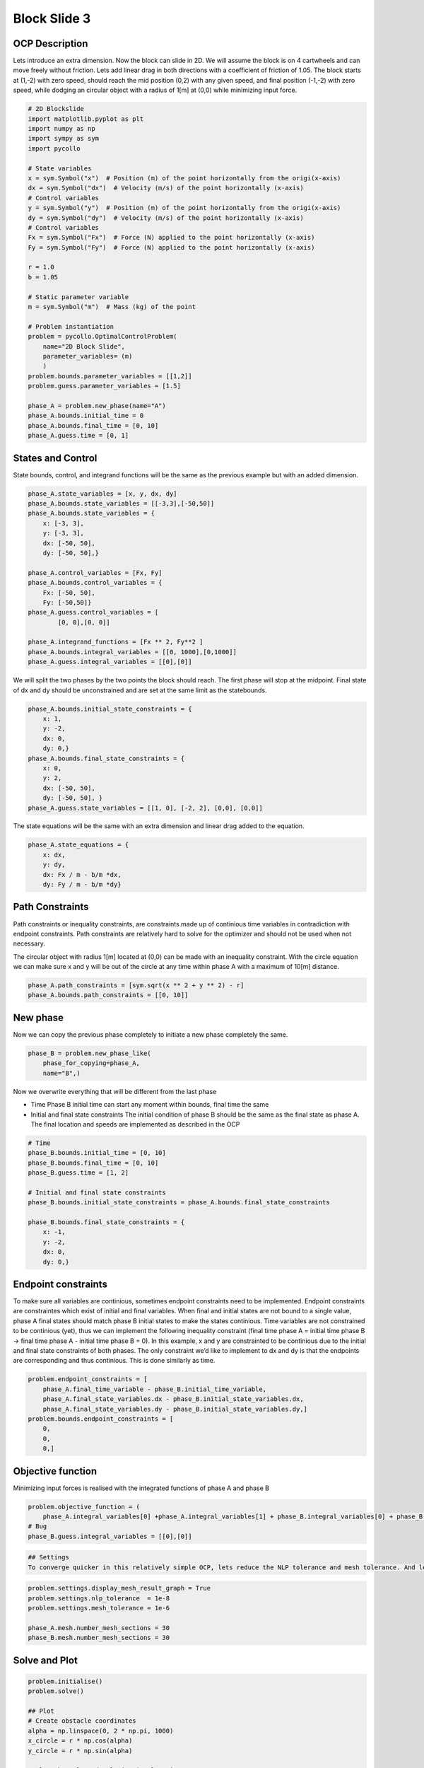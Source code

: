 Block Slide 3
=============

OCP Description
---------------

Lets introduce an extra dimension. Now the block can slide in 2D. We
will assume the block is on 4 cartwheels and can move freely without
friction. Lets add linear drag in both directions with a coefficient of
friction of 1.05. The block starts at (1,-2) with zero speed, should
reach the mid position (0,2) with any given speed, and final position
(-1,-2) with zero speed, while dodging an circular object with a radius
of 1[m] at (0,0) while minimizing input force.

.. code:: ipython3

    # 2D Blockslide
    import matplotlib.pyplot as plt
    import numpy as np
    import sympy as sym
    import pycollo
    
    # State variables
    x = sym.Symbol("x")  # Position (m) of the point horizontally from the origi(x-axis)
    dx = sym.Symbol("dx")  # Velocity (m/s) of the point horizontally (x-axis)
    # Control variables
    y = sym.Symbol("y")  # Position (m) of the point horizontally from the origi(x-axis)
    dy = sym.Symbol("dy")  # Velocity (m/s) of the point horizontally (x-axis)
    # Control variables
    Fx = sym.Symbol("Fx")  # Force (N) applied to the point horizontally (x-axis)
    Fy = sym.Symbol("Fy")  # Force (N) applied to the point horizontally (x-axis)
    
    r = 1.0
    b = 1.05
    
    # Static parameter variable
    m = sym.Symbol("m")  # Mass (kg) of the point
    
    # Problem instantiation
    problem = pycollo.OptimalControlProblem(
        name="2D Block Slide",
        parameter_variables= (m)
        )
    problem.bounds.parameter_variables = [[1,2]]
    problem.guess.parameter_variables = [1.5]
    
    phase_A = problem.new_phase(name="A")
    phase_A.bounds.initial_time = 0
    phase_A.bounds.final_time = [0, 10]
    phase_A.guess.time = [0, 1]

States and Control
------------------

State bounds, control, and integrand functions will be the same as the
previous example but with an added dimension.

.. code:: ipython3

    
    phase_A.state_variables = [x, y, dx, dy]
    phase_A.bounds.state_variables = [[-3,3],[-50,50]]
    phase_A.bounds.state_variables = {
        x: [-3, 3],
        y: [-3, 3],
        dx: [-50, 50],
        dy: [-50, 50],}
    
    phase_A.control_variables = [Fx, Fy]
    phase_A.bounds.control_variables = {
        Fx: [-50, 50], 
        Fy: [-50,50]}
    phase_A.guess.control_variables = [
            [0, 0],[0, 0]]
    
    phase_A.integrand_functions = [Fx ** 2, Fy**2 ]
    phase_A.bounds.integral_variables = [[0, 1000],[0,1000]]
    phase_A.guess.integral_variables = [[0],[0]]

We will split the two phases by the two points the block should reach.
The first phase will stop at the midpoint. Final state of dx and dy
should be unconstrained and are set at the same limit as the
statebounds.

.. code:: ipython3

    phase_A.bounds.initial_state_constraints = {
        x: 1,
        y: -2,
        dx: 0,
        dy: 0,}
    phase_A.bounds.final_state_constraints = {
        x: 0,
        y: 2,
        dx: [-50, 50],
        dy: [-50, 50], }
    phase_A.guess.state_variables = [[1, 0], [-2, 2], [0,0], [0,0]]

The state equations will be the same with an extra dimension and linear
drag added to the equation.

.. code:: ipython3

    phase_A.state_equations = {
        x: dx,
        y: dy,
        dx: Fx / m - b/m *dx,
        dy: Fy / m - b/m *dy}

Path Constraints
----------------

Path constraints or inequality constraints, are constraints made up of
continious time variables in contradiction with endpoint constraints.
Path constraints are relatively hard to solve for the optimizer and
should not be used when not necessary.

The circular object with radius 1[m] located at (0,0) can be made with
an inequality constraint. With the circle equation we can make sure x
and y will be out of the circle at any time within phase A with a
maximum of 10[m] distance.

.. code:: ipython3

    phase_A.path_constraints = [sym.sqrt(x ** 2 + y ** 2) - r]
    phase_A.bounds.path_constraints = [[0, 10]]

New phase
---------

Now we can copy the previous phase completely to initiate a new phase
completely the same.

.. code:: ipython3

    phase_B = problem.new_phase_like(
        phase_for_copying=phase_A,
        name="B",)

Now we overwrite everything that will be different from the last phase

-  Time Phase B initial time can start any moment within bounds, final
   time the same
-  Initial and final state constraints The initial condition of phase B
   should be the same as the final state as phase A. The final location
   and speeds are implemented as described in the OCP

.. code:: ipython3

    # Time 
    phase_B.bounds.initial_time = [0, 10]
    phase_B.bounds.final_time = [0, 10]
    phase_B.guess.time = [1, 2]
    
    # Initial and final state constraints
    phase_B.bounds.initial_state_constraints = phase_A.bounds.final_state_constraints
    
    phase_B.bounds.final_state_constraints = {
        x: -1,
        y: -2,
        dx: 0,
        dy: 0,}

Endpoint constraints
--------------------

To make sure all variables are continious, sometimes endpoint
constraints need to be implemented. Endpoint constraints are
constraintes which exist of initial and final variables. When final and
initial states are not bound to a single value, phase A final states
should match phase B initial states to make the states continious. Time
variables are not constrained to be continious (yet), thus we can
implement the following inequality constraint (final time phase A =
initial time phase B -> final time phase A - initial time phase B = 0).
In this example, x and y are constrainted to be continious due to the
initial and final state constraints of both phases. The only constraint
we’d like to implement to dx and dy is that the endpoints are
corresponding and thus continious. This is done similarly as time.

.. code:: ipython3

    problem.endpoint_constraints = [
        phase_A.final_time_variable - phase_B.initial_time_variable,
        phase_A.final_state_variables.dx - phase_B.initial_state_variables.dx,
        phase_A.final_state_variables.dy - phase_B.initial_state_variables.dy,]
    problem.bounds.endpoint_constraints = [
        0,
        0,
        0,]

Objective function
------------------

Minimizing input forces is realised with the integrated functions of
phase A and phase B

.. code:: ipython3

    problem.objective_function = (
        phase_A.integral_variables[0] +phase_A.integral_variables[1] + phase_B.integral_variables[0] + phase_B.integral_variables[1])
    # Bug
    phase_B.guess.integral_variables = [[0],[0]]

.. code:: ipython3

    ## Settings
    To converge quicker in this relatively simple OCP, lets reduce the NLP tolerance and mesh tolerance. And lets add more collocations points by increasing the number of mesh sections to account for the lower tolerances.

.. code:: ipython3

    problem.settings.display_mesh_result_graph = True
    problem.settings.nlp_tolerance  = 1e-8
    problem.settings.mesh_tolerance = 1e-6
    
    phase_A.mesh.number_mesh_sections = 30
    phase_B.mesh.number_mesh_sections = 30

Solve and Plot
--------------

.. code:: ipython3

    problem.initialise()
    problem.solve()
    
    ## Plot
    # Create obstacle coordinates
    alpha = np.linspace(0, 2 * np.pi, 1000)
    x_circle = r * np.cos(alpha)
    y_circle = r * np.sin(alpha)
    
    # Plot obstacle and solution in plan view
    x_P0 = problem.solution.state[0][0]
    y_P0 = problem.solution.state[0][1]
    x_P1 = problem.solution.state[1][0]
    y_P1 = problem.solution.state[1][1]
    plt.plot(x_P0, y_P0)
    plt.plot(x_P1, y_P1)
    plt.plot(x_circle, y_circle, color="#000000")
    plt.gca().set_aspect("equal", adjustable="box")
    plt.show()


.. parsed-literal::

    
    =====================================
    Initialising optimal control problem.
    =====================================
    
    Phase variables and equations checked.
    Pycollo variables and constraints preprocessed.
    Backend initialised.
    Bounds checked.
    Problem scaling initialised.
    Quadrature scheme initialised.
    Backend postprocessing complete.
    Initial mesh created.
    Initial guess checked.
    
    ===============================
    Initialising mesh iteration #1.
    ===============================
    
    Guess interpolated to iteration mesh in 1.46ms.
    Scaling initialised in 108.67us.
    Initial guess scaled in 10.62us.
    Scaling generated in 97.59ms.
    NLP generated in 740.12ms.
    Mesh-specific bounds generated in 802.12us.
    
    Mesh iteration #1 initialised in 840.10ms.
    
    
    ==========================
    Solving mesh iteration #1.
    ==========================
    
    This is Ipopt version 3.14.11, running with linear solver MUMPS 5.2.1.
    
    Number of nonzeros in equality constraint Jacobian...:     6820
    Number of nonzeros in inequality constraint Jacobian.:      356
    Number of nonzeros in Lagrangian Hessian.............:     2712
    
    Total number of variables............................:     1088
                         variables with only lower bounds:        0
                    variables with lower and upper bounds:     1088
                         variables with only upper bounds:        0
    Total number of equality constraints.................:      727
    Total number of inequality constraints...............:      182
            inequality constraints with only lower bounds:        0
       inequality constraints with lower and upper bounds:      182
            inequality constraints with only upper bounds:        0
    
    iter    objective    inf_pr   inf_du lg(mu)  ||d||  lg(rg) alpha_du alpha_pr  ls
       0  3.9999960e+01 6.61e-01 0.00e+00   0.0 0.00e+00    -  0.00e+00 0.00e+00   0
       1  3.8935008e+01 6.43e-01 7.75e+00  -1.4 6.76e-01    -  2.15e-01 2.66e-02h  1
       2  3.8974545e+01 6.41e-01 1.38e+02  -6.4 4.90e+00    -  3.36e-02 2.27e-03h  1
       3  4.2225887e+01 5.78e-01 4.58e+02  -0.0 7.83e+00    -  3.06e-02 9.97e-02f  1
       4  4.9172584e+01 5.02e-01 3.61e+02  -0.5 6.49e-01   2.0 3.30e-02 1.31e-01h  1
       5  5.0587662e+01 4.96e-01 4.27e+02   0.0 6.52e-01   2.4 1.00e+00 1.16e-02h  1
       6  5.0408344e+01 4.96e-01 2.22e+03  -6.0 2.33e+01   1.9 4.28e-03 8.43e-04h  1
       7  3.2969406e+01 4.85e-01 7.45e+03   0.4 1.98e+01   2.4 7.31e-03 2.16e-02f  1
       8  2.3383650e+01 4.80e-01 1.29e+04   1.7 1.80e+01   1.9 4.06e-02 1.05e-02f  1
       9  2.3823631e+01 4.79e-01 1.02e+04  -5.5 4.74e+00   2.3 2.66e-02 7.01e-04h  1
    iter    objective    inf_pr   inf_du lg(mu)  ||d||  lg(rg) alpha_du alpha_pr  ls
      10  1.6020282e+02 4.74e-01 1.24e+04   1.8 1.10e+01   1.8 5.66e-02 1.06e-02f  1
      11  1.6191471e+02 4.74e-01 9.90e+03   0.7 4.87e+00   1.4 4.33e-02 7.91e-04h  1
      12  3.3882461e+02 4.69e-01 1.03e+04   1.7 2.50e+01   0.9 3.74e-02 1.05e-02f  1
      13  3.9423835e+02 4.65e-01 6.02e+03   0.8 7.65e+00   1.3 2.41e-02 7.93e-03h  1
      14  4.7231450e+02 4.61e-01 2.29e+03   0.8 4.53e+00    -  2.17e-02 8.78e-03h  1
      15  1.0101825e+03 5.54e-01 9.06e+03   1.6 6.28e+00    -  2.56e-02 4.78e-02f  1
      16  1.1298699e+03 5.52e-01 6.54e+03   0.8 1.33e+01    -  2.95e-02 5.34e-03h  1
      17  1.4867296e+03 5.59e-01 3.56e+04   0.8 1.49e+01    -  4.61e-02 1.41e-02h  1
      18  1.8693397e+03 5.76e-01 1.34e+05   0.8 1.13e+01    -  5.73e-02 1.46e-02h  1
      19  2.0313076e+03 5.80e-01 3.24e+05   0.8 1.25e+01    -  2.59e-02 6.04e-03h  2
    iter    objective    inf_pr   inf_du lg(mu)  ||d||  lg(rg) alpha_du alpha_pr  ls
      20  2.1447700e+03 5.85e-01 1.18e+06   0.8 1.74e+01    -  3.55e-02 3.13e-03h  3
      21  2.2711822e+03 5.94e-01 2.53e+06   0.8 2.56e+01    -  1.94e-02 2.69e-03h  3
      22  2.3988182e+03 6.01e-01 4.95e+06   0.8 3.25e+01    -  1.28e-02 2.47e-03h  3
      23  2.5834848e+03 6.12e-01 8.14e+06   0.8 6.99e+01    -  7.84e-03 3.11e-03h  2
      24  2.6902753e+03 6.13e-01 1.59e+07   2.7 1.35e+02   1.7 4.69e-03 1.50e-03h  2
      25  2.6957093e+03 6.13e-01 2.82e+07   2.7 3.28e+02    -  1.91e-03 5.62e-05h  5
      26  2.7750384e+03 6.14e-01 3.82e+07   2.7 2.32e+02    -  1.80e-03 7.96e-04h  2
      27  2.8608220e+03 6.14e-01 4.31e+07   2.7 5.87e+02    -  9.63e-04 7.17e-04h  1
      28  2.8972811e+03 6.14e-01 8.11e+07   2.7 3.96e+02    -  1.23e-03 2.64e-04h  1
      29  2.9531042e+03 6.15e-01 1.02e+08   2.7 1.21e+03    -  7.17e-04 4.24e-04h  1
    iter    objective    inf_pr   inf_du lg(mu)  ||d||  lg(rg) alpha_du alpha_pr  ls
      30  2.9708526e+03 6.15e-01 1.56e+08   2.7 1.21e+03    -  5.02e-04 1.19e-04h  3
      31  2.9862700e+03 6.14e-01 2.23e+08   2.7 1.22e+03    -  4.05e-04 8.86e-05h  3
      32  2.9929998e+03 6.14e-01 5.36e+08   2.7 1.18e+03    -  1.05e-03 3.44e-05h  4
      33  3.0075096e+03 6.14e-01 1.04e+09   2.7 9.95e+02    -  8.90e-04 7.14e-05h  3
      34r 3.0075096e+03 6.14e-01 9.99e+02   2.7 0.00e+00    -  0.00e+00 3.50e-07R 11
      35r 3.0570576e+03 2.34e-01 2.10e+02   1.4 1.60e+00    -  9.04e-01 6.14e-01f  1
      36  2.9365457e+03 2.32e-01 9.89e+01  -0.4 3.43e+00    -  1.09e-02 1.67e-02f  1
      37  1.3196000e+03 6.25e-01 9.53e+01  -0.4 2.06e+01    -  7.15e-03 4.38e-02f  1
      38  1.0828491e+03 6.10e-01 9.17e+01  -0.4 8.07e+00    -  5.28e-02 2.46e-02f  1
      39  9.8455360e+02 5.81e-01 8.67e+01  -0.4 1.09e+00    -  1.48e-01 5.09e-02f  1
    iter    objective    inf_pr   inf_du lg(mu)  ||d||  lg(rg) alpha_du alpha_pr  ls
      40  4.6864443e+02 5.14e-01 1.53e+02  -0.4 3.42e+00    -  2.70e-01 1.68e-01f  1
      41  2.8512954e+01 4.16e-01 5.24e+01  -0.4 9.39e-01    -  3.02e-01 3.26e-01f  1
      42  1.0894605e+02 3.46e-01 8.80e+01   0.0 5.77e-01    -  6.27e-01 5.20e-01f  1
      43  1.1578609e+02 2.64e-01 8.02e+01  -6.1 2.86e-01   2.2 2.08e-01 2.62e-01h  1
      44  1.0854967e+02 1.64e-01 6.34e+01  -1.5 2.26e-01   1.7 2.92e-01 5.08e-01f  1
      45  5.0814810e+01 9.44e-02 2.76e+01  -1.7 2.37e-01    -  5.95e-01 7.04e-01f  1
      46  3.9463594e+01 6.75e-02 2.25e+01  -6.7 3.07e-01    -  1.32e-01 3.87e-01f  1
      47  3.8046100e+01 5.29e-02 2.36e+01  -2.8 2.79e-01    -  1.06e-01 2.65e-01h  1
      48  3.9032495e+01 3.82e-02 3.12e+01  -2.9 2.35e-01    -  1.24e-01 3.31e-01h  1
      49  4.0960726e+01 2.68e-02 3.94e+01  -2.7 2.27e-01    -  1.02e-01 3.27e-01h  1
    iter    objective    inf_pr   inf_du lg(mu)  ||d||  lg(rg) alpha_du alpha_pr  ls
      50  4.2906986e+01 2.03e-02 3.67e+01  -3.0 2.07e-01    -  8.98e-02 2.56e-01h  1
      51  4.5245259e+01 1.37e-02 3.34e+01  -3.0 1.83e-01    -  9.78e-02 3.50e-01h  1
      52  4.6677569e+01 8.45e-03 3.48e+01  -3.1 1.53e-01    -  8.52e-02 4.16e-01h  1
      53  4.6906645e+01 5.55e-03 2.88e+01  -3.1 1.11e-01    -  8.02e-02 3.78e-01h  1
      54  4.5526112e+01 3.21e-03 2.10e+01  -3.2 8.84e-02    -  8.13e-02 4.88e-01h  1
      55  4.2235836e+01 1.83e-03 1.83e+01  -3.2 9.44e-02    -  6.68e-02 5.29e-01h  1
      56  4.0095086e+01 1.34e-03 1.77e+01  -7.1 1.05e-01    -  6.17e-02 3.15e-01h  1
      57  3.6609963e+01 9.07e-04 1.73e+01  -3.2 1.16e-01    -  4.83e-02 4.44e-01h  1
      58  3.4070772e+01 7.30e-04 1.66e+01  -7.2 1.26e-01    -  4.99e-02 3.12e-01h  1
      59  2.6013338e+01 1.64e-03 2.23e+01  -3.3 1.36e-01    -  5.46e-02 9.40e-01f  1
    iter    objective    inf_pr   inf_du lg(mu)  ||d||  lg(rg) alpha_du alpha_pr  ls
      60  2.3847931e+01 1.25e-03 1.39e+01  -7.2 1.04e-01    -  1.42e-01 3.79e-01h  1
      61  2.1431445e+01 1.05e-03 1.21e+01  -7.3 1.09e-01    -  1.22e-01 3.51e-01h  1
      62  2.0907476e+01 9.54e-04 1.14e+01  -7.3 7.20e-02    -  6.22e-02 9.92e-02h  1
      63  1.9852037e+01 8.32e-04 1.38e+01  -3.5 8.24e-02    -  3.59e-02 1.56e-01h  1
      64  1.8079014e+01 6.03e-04 1.97e+01  -3.1 7.38e-02    -  5.74e-02 3.30e-01h  1
      65  1.6616044e+01 4.35e-04 1.12e+01  -3.5 6.38e-02    -  1.58e-01 4.13e-01h  1
      66  1.6064557e+01 3.72e-04 8.74e+00  -3.6 4.67e-02    -  7.81e-02 2.19e-01h  1
      67  1.5430606e+01 3.10e-04 7.87e+00  -3.6 4.17e-02    -  8.69e-02 2.85e-01h  1
      68  1.4863834e+01 2.55e-04 7.45e+00  -3.7 3.75e-02    -  8.60e-02 3.01e-01h  1
      69  1.4575695e+01 2.15e-04 7.03e+00  -3.7 3.00e-02    -  7.62e-02 2.10e-01h  1
    iter    objective    inf_pr   inf_du lg(mu)  ||d||  lg(rg) alpha_du alpha_pr  ls
      70  1.4240587e+01 1.76e-04 6.59e+00  -3.7 2.95e-02    -  9.05e-02 2.67e-01h  1
      71  1.3919494e+01 1.45e-04 6.14e+00  -3.8 2.95e-02    -  9.53e-02 2.86e-01h  1
      72  1.3746748e+01 1.23e-04 5.71e+00  -3.8 2.58e-02    -  8.53e-02 2.01e-01h  1
      73  1.3537014e+01 1.02e-04 5.22e+00  -3.8 2.61e-02    -  1.08e-01 2.61e-01h  1
      74  1.3331185e+01 8.43e-05 4.76e+00  -3.9 2.61e-02    -  1.11e-01 2.91e-01h  1
      75  1.3213554e+01 7.08e-05 4.18e+00  -3.9 2.29e-02    -  1.33e-01 2.20e-01h  1
      76  1.3064380e+01 6.03e-05 3.71e+00  -3.6 2.61e-02    -  1.30e-01 2.76e-01h  1
      77  1.2933825e+01 5.03e-05 3.25e+00  -3.9 2.46e-02    -  1.41e-01 2.97e-01h  1
      78  1.2862991e+01 4.26e-05 2.81e+00  -4.1 2.17e-02    -  1.43e-01 2.10e-01h  1
      79  1.2770843e+01 3.63e-05 2.48e+00  -4.0 2.42e-02    -  1.33e-01 2.75e-01h  1
    iter    objective    inf_pr   inf_du lg(mu)  ||d||  lg(rg) alpha_du alpha_pr  ls
      80  1.2680357e+01 2.80e-05 2.18e+00  -4.3 1.81e-02    -  1.51e-01 4.28e-01h  1
      81  1.2669287e+01 2.56e-05 2.01e+00  -8.2 1.24e-02    -  7.98e-02 9.02e-02h  1
      82  1.2638376e+01 2.19e-05 1.51e+00  -4.4 1.79e-02    -  2.44e-01 1.90e-01h  1
      83  1.2587338e+01 1.91e-05 1.35e+00  -4.5 2.13e-02    -  1.21e-01 3.06e-01h  1
      84  1.2584611e+01 1.78e-05 1.24e+00  -8.4 5.89e-03    -  8.42e-02 7.31e-02h  1
      85  1.2547781e+01 1.39e-05 1.06e+00  -4.6 1.50e-02    -  1.69e-01 4.50e-01h  1
      86  1.2546949e+01 1.32e-05 9.10e-01  -8.6 4.90e-03    -  1.33e-01 5.37e-02h  1
      87  1.2531887e+01 1.06e-05 6.80e-01  -4.7 1.39e-02    -  2.58e-01 3.38e-01h  1
      88  1.2531780e+01 9.89e-06 5.65e-01  -8.8 3.01e-03    -  1.63e-01 6.59e-02h  1
      89  1.2523494e+01 7.31e-06 4.55e-01  -4.9 1.07e-02    -  2.11e-01 4.74e-01h  1
    iter    objective    inf_pr   inf_du lg(mu)  ||d||  lg(rg) alpha_du alpha_pr  ls
      90  1.2525525e+01 4.00e-06 2.04e-01  -4.3 4.28e-03    -  9.83e-01 5.17e-01h  1
      91  1.2526183e+01 1.50e-06 1.27e-01  -6.0 1.58e-03    -  8.12e-01 6.55e-01h  1
      92  1.2527300e+01 1.34e-07 1.52e-03  -6.0 1.25e-03    -  1.00e+00 1.00e+00h  1
      93  1.2527419e+01 8.44e-10 1.62e-05  -7.4 9.75e-05    -  1.00e+00 1.00e+00h  1
      94  1.2527419e+01 1.98e-12 5.25e-08 -11.0 4.63e-06    -  1.00e+00 9.99e-01h  1
      95  1.2527419e+01 1.13e-16 9.33e-14 -11.0 1.02e-08    -  1.00e+00 1.00e+00h  1
    
    Number of Iterations....: 95
    
                                       (scaled)                 (unscaled)
    Objective...............:   1.2527419300764677e+00    1.2527419300764677e+01
    Dual infeasibility......:   9.3277689858951551e-14    9.3277689858951551e-13
    Constraint violation....:   1.1275702593849246e-16    1.1275702593849246e-16
    Variable bound violation:   9.9948653797810039e-09    9.9948653797810039e-09
    Complementarity.........:   1.0000832936611967e-11    1.0000832936611967e-10
    Overall NLP error.......:   1.0000832936611967e-11    1.0000832936611967e-10
    
    
    Number of objective function evaluations             = 143
    Number of objective gradient evaluations             = 96
    Number of equality constraint evaluations            = 143
    Number of inequality constraint evaluations          = 143
    Number of equality constraint Jacobian evaluations   = 97
    Number of inequality constraint Jacobian evaluations = 97
    Number of Lagrangian Hessian evaluations             = 95
    Total seconds in IPOPT                               = 0.460
    
    EXIT: Optimal Solution Found.
          solver  :   t_proc      (avg)   t_wall      (avg)    n_eval
           nlp_f  | 173.00us (  1.21us) 152.79us (  1.07us)       143
           nlp_g  |   7.64ms ( 53.40us)   7.42ms ( 51.87us)       143
      nlp_grad_f  | 381.00us (  3.89us) 349.25us (  3.56us)        98
      nlp_hess_l  |  12.72ms (135.29us)  12.70ms (135.13us)        94
       nlp_jac_g  |  12.89ms (131.51us)  12.90ms (131.60us)        98
           total  | 460.76ms (460.76ms) 460.61ms (460.61ms)         1
    
    ==================================
    Post-processing mesh iteration #1.
    ==================================
    
    Mesh iteration #1 solved in 461.23ms.
    Mesh iteration #1 post-processed in 249.48ms.
    
    
    ============================
    Analysing mesh iteration #1.
    ============================
    
    Objective Evaluation:       12.527419300764677
    Max Relative Mesh Error:    1.4289219484514472e-07
    Collocation Points Used:    182
    
    Adjusting Collocation Mesh: [30, 30] mesh sections
    
    Mesh iteration #1 completed in 1.55s.
    



.. image:: BlockSlide_3_files/BlockSlide_3_21_1.png



.. image:: BlockSlide_3_files/BlockSlide_3_21_2.png



.. image:: BlockSlide_3_files/BlockSlide_3_21_3.png


.. parsed-literal::

    Mesh tolerance met in mesh iteration 1.
    
    
    ===========================================
    Optimal control problem sucessfully solved.
    ===========================================
    
    Final Objective Function Evaluation: 12.5274
    



.. image:: BlockSlide_3_files/BlockSlide_3_21_5.png


Solution
~~~~~~~~

All results can be found in problem.solution, see
[INSERT_LINK_TO_SOLUTION]



